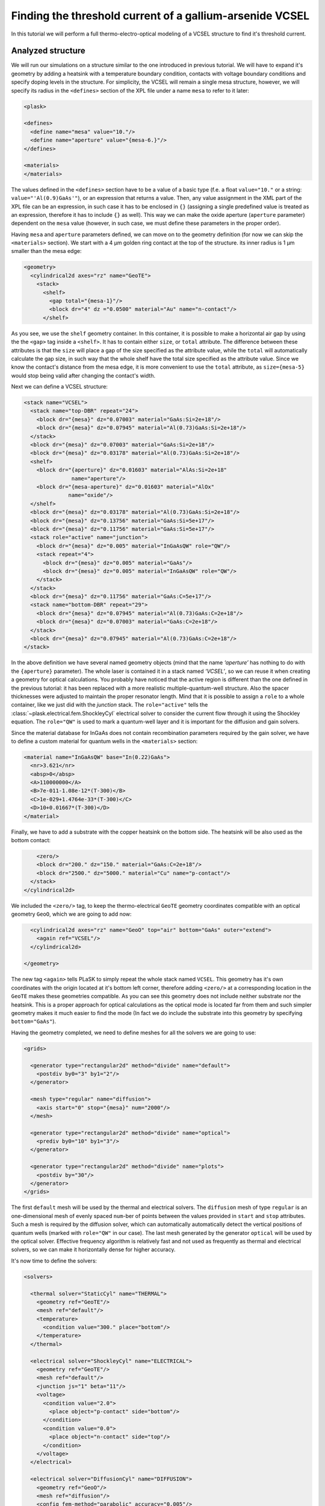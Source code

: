 .. _sec-full-threshold-analysis-of-VCSEL:

Finding the threshold current of a gallium-arsenide VCSEL
---------------------------------------------------------

In this tutorial we will perform a full thermo-electro-optical modeling of a VCSEL structure to find it's threshold current.

Analyzed structure
^^^^^^^^^^^^^^^^^^

We will run our simulations on a structure similar to the one introduced in previous tutorial. We will have to expand it's geometry by adding a heatsink with a temperature boundary condition, contacts with voltage boundary conditions and specify doping levels in the structure. For simplicity, the VCSEL will remain a single mesa structure, however, we will specify its radius in the ``<defines>`` section of the XPL file under a name ``mesa`` to refer to it later:

.. code-block:: xml

   <plask>

   <defines>
     <define name="mesa" value="10."/>
     <define name="aperture" value="{mesa-6.}"/>
   </defines>

   <materials>
   </materials>

The values defined in the ``<defines>`` section have to be a value of a basic type (f.e. a float ``value="10."`` or a string: ``value="'Al(0.9)GaAs'"``), or an expression that returns a value. Then, any value assignment in the XML part of the XPL file can be an expression, in such case it has to be enclosed in ``{}`` (assigning a single predefined value is treated as an expression, therefore it has to include ``{}`` as well). This way we can make the oxide aperture (``aperture`` parameter) dependent on the ``mesa`` value (however, in such case, we must define these parameters in the proper order).

Having ``mesa`` and ``aperture`` parameters defined, we can move on to the geometry definition (for now we can skip the ``<materials>`` section). We start with a 4 µm golden ring contact at the top of the structure. its inner radius is 1 µm smaller than the mesa edge:

.. code-block:: xml

   <geometry>
     <cylindrical2d axes="rz" name="GeoTE">
       <stack>
         <shelf>
           <gap total="{mesa-1}"/>
           <block dr="4" dz ="0.0500" material="Au" name="n-contact"/>
         </shelf>

As you see, we use the ``shelf`` geometry container. In this container, it is possible to make a horizontal air gap by using the the ``<gap>`` tag inside a ``<shelf>``. It has to contain either ``size``, or ``total`` attribute. The difference between these attributes is that the ``size`` will place a gap of the size specified as the attribute value, while the ``total`` will automatically calculate the gap size, in such way that the whole shelf have the total size specified as the attribute value. Since we know the contact's distance from the mesa edge, it is more convenient to use the ``total`` attribute, as ``size={mesa-5}`` would stop being valid after changing the contact's width.

Next we can define a VCSEL structure:

.. code-block:: xml

   <stack name="VCSEL">
     <stack name="top-DBR" repeat="24">
       <block dr="{mesa}" dz="0.07003" material="GaAs:Si=2e+18"/>
       <block dr="{mesa}" dz="0.07945" material="Al(0.73)GaAs:Si=2e+18"/>
     </stack>
     <block dr="{mesa}" dz="0.07003" material="GaAs:Si=2e+18"/>
     <block dr="{mesa}" dz="0.03178" material="Al(0.73)GaAs:Si=2e+18"/>
     <shelf>
       <block dr="{aperture}" dz="0.01603" material="AlAs:Si=2e+18"
                  name="aperture"/>
       <block dr="{mesa-aperture}" dz="0.01603" material="AlOx"
                 name="oxide"/>
     </shelf>
     <block dr="{mesa}" dz="0.03178" material="Al(0.73)GaAs:Si=2e+18"/>
     <block dr="{mesa}" dz="0.13756" material="GaAs:Si=5e+17"/>
     <block dr="{mesa}" dz="0.11756" material="GaAs:Si=5e+17"/>
     <stack role="active" name="junction">
       <block dr="{mesa}" dz="0.005" material="InGaAsQW" role="QW"/>
       <stack repeat="4">
         <block dr="{mesa}" dz="0.005" material="GaAs"/>
         <block dr="{mesa}" dz="0.005" material="InGaAsQW" role="QW"/>
       </stack>
     </stack>
     <block dr="{mesa}" dz="0.11756" material="GaAs:C=5e+17"/>
     <stack name="bottom-DBR" repeat="29">
       <block dr="{mesa}" dz="0.07945" material="Al(0.73)GaAs:C=2e+18"/>
       <block dr="{mesa}" dz="0.07003" material="GaAs:C=2e+18"/>
     </stack>
     <block dr="{mesa}" dz="0.07945" material="Al(0.73)GaAs:C=2e+18"/>
   </stack>

In the above definition we have several named geometry objects (mind that the name *‘aperture’* has nothing to do with the ``{aperture}`` parameter). The whole laser is contained it in a stack named *‘VCSEL’*, so we can reuse it when creating a geometry for optical calculations. You probably have noticed that the active region is different than the one defined in the previous tutorial: it has been replaced with a more realistic multiple-quantum-well structure. Also the spacer thicknesses were adjusted to maintain the proper resonator length. Mind that it is possible to assign a ``role`` to a whole container, like we just did with the *junction* stack. The ``role="active"`` tells the :class:`~plask.electrical.fem.ShockleyCyl` electrical solver to consider the current flow through it using the Shockley equation. The ``role="QW"`` is used to mark a quantum-well layer and it is important for the diffusion and gain solvers.

Since the material database for InGaAs does not contain recombination parameters required by the gain solver, we have to define a custom material for quantum wells in the ``<materials>`` section:

.. code-block:: xml

   <material name="InGaAsQW" base="In(0.22)GaAs">
     <nr>3.621</nr>
     <absp>0</absp>
     <A>110000000</A>
     <B>7e-011-1.08e-12*(T-300)</B>
     <C>1e-029+1.4764e-33*(T-300)</C>
     <D>10+0.01667*(T-300)</D>
   </material>

Finally, we have to add a substrate with the copper heatsink on the bottom side. The heatsink will be also used as the bottom contact:

.. code-block:: xml

         <zero/>
         <block dr="200." dz="150." material="GaAs:C=2e+18"/>
         <block dr="2500." dz="5000." material="Cu" name="p-contact"/>
       </stack>
     </cylindrical2d>

We included the ``<zero/>`` tag, to keep the thermo-electrical ``GeoTE`` geometry coordinates compatible with an optical geometry ``GeoO``, which we are going to add now:

.. code-block:: xml

     <cylindrical2d axes="rz" name="GeoO" top="air" bottom="GaAs" outer="extend">
       <again ref="VCSEL"/>
     </cylindrical2d>

   </geometry>

The new tag ``<again>`` tells PLaSK to simply repeat the whole stack named ``VCSEL``. This geometry has it's own coordinates with the origin located at it's bottom left corner, therefore adding ``<zero/>`` at a corresponding location in the ``GeoTE`` makes these geometries compatible. As you can see this geometry does not include neither substrate nor the heatsink. This is a proper approach for optical calculations as the optical mode is located far from them and such simpler geometry makes it much easier to find the mode (In fact we do include the substrate into this geometry by specifying ``bottom="GaAs"``).

Having the geometry completed, we need to define meshes for all the solvers we are going to use:

.. code-block:: xml

   <grids>

     <generator type="rectangular2d" method="divide" name="default">
       <postdiv by0="3" by1="2"/>
     </generator>

     <mesh type="regular" name="diffusion">
       <axis start="0" stop="{mesa}" num="2000"/>
     </mesh>

     <generator type="rectangular2d" method="divide" name="optical">
       <prediv by0="10" by1="3"/>
     </generator>

     <generator type="rectangular2d" method="divide" name="plots">
       <postdiv by="30"/>
     </generator>
   </grids>

The first ``default`` mesh will be used by the thermal and electrical solvers. The ``diffusion`` mesh of type ``regular`` is an one-dimensional mesh of evenly spaced ``num``-ber of points between the values provided in ``start`` and ``stop`` attributes. Such a mesh is required by the diffusion solver, which can automatically automatically detect the vertical positions of quantum wells (marked with ``role="QW"`` in our case). The last mesh generated by the generator ``optical`` will be used by the optical solver. Effective frequency algorithm is relatively fast and not used as frequently as thermal and electrical solvers, so we can make it horizontally dense for higher accuracy.

It's now time to define the solvers:

.. code-block:: xml

   <solvers>

     <thermal solver="StaticCyl" name="THERMAL">
       <geometry ref="GeoTE"/>
       <mesh ref="default"/>
       <temperature>
         <condition value="300." place="bottom"/>
       </temperature>
     </thermal>

     <electrical solver="ShockleyCyl" name="ELECTRICAL">
       <geometry ref="GeoTE"/>
       <mesh ref="default"/>
       <junction js="1" beta="11"/>
       <voltage>
         <condition value="2.0">
           <place object="p-contact" side="bottom"/>
         </condition>
         <condition value="0.0">
           <place object="n-contact" side="top"/>
         </condition>
       </voltage>
     </electrical>

     <electrical solver="DiffusionCyl" name="DIFFUSION">
       <geometry ref="GeoO"/>
       <mesh ref="diffusion"/>
       <config fem-method="parabolic" accuracy="0.005"/>
     </electrical>

     <gain solver="FermiCyl" name="GAIN">
       <geometry ref="GeoO"/>
       <config lifetime="0.5" matrix-elem="8"/>
     </gain>

     <optical solver="EffectiveFrequencyCyl" name="OPTICAL">
       <geometry ref="GeoO"/>
       <mesh ref="optical"/>
     </optical>

   </solvers>

``THERMAL`` and ``ELECTRICAL`` solvers are analogous to these used in :ref:`the first tutorial <sec-Thermo-electrical-modeling-of-simple-ee-laser>`, but designed for cylindrical symmetries (i.e. ``StaticCyl`` instead of ``Static2D``). The ``OPTICAL`` solver is similar to that from :ref:`the previous tutorial <sec-Optical-analysis-of-VCSEL>`, but here we also specify a mesh for it, so it does not perform calculations on it's default simplified mesh. It is important to note, that this solver is assigned to a different geometry than ``THERMAL`` and ``ELECTRICAL`` solvers. This is the geometry that we adjusted for optical simulations. ``DIFFUSION`` and ``GAIN`` could be assigned to either full, or optical geometry, but in the second case we limit the calculations range to the mesa radius (instead of calculating in the air outside the mesa for the range of the full geometry, which is the heatsink radius equal to 2500 microns), therefore saving some time and memory.

==>  TODO: diffusion and gain description...

Having our solvers defined, we must define their mutual connections properly:

.. code-block:: xml

   <connects>
     <connect in="ELECTRICAL.inTemperature" out="THERMAL.outTemperature"/>
     <connect in="THERMAL.inHeat" out="ELECTRICAL.outHeat"/>

     <connect in="DIFFUSION.inTemperature" out="THERMAL.outTemperature"/>
     <connect in="DIFFUSION.inCurrentDensity"
              out="ELECTRICAL.outCurrentDensity"/>

     <connect in="GAIN.inTemperature" out="THERMAL.outTemperature"/>
     <connect in="GAIN.inCarriersConcentration"
              out="DIFFUSION.outCarriersConcentration"/>

     <connect in="OPTICAL.inTemperature" out="THERMAL.outTemperature"/>
     <connect in="OPTICAL.inGain" out="GAIN.outGain"/>
   </connects>

These are all the connects we need in our case. The first two are for achieving self-consistency in the thermo-electrical part. The final temperature distribution calculated by ``THERMAL`` solver will be then used by all other solvers. Additionally the ``DIFFUSION`` solver has to be provided with the current density distribution from ``ELECTRICAL`` solver, ``GAIN`` requires carriers concentration obtained in ``DIFFUSION`` to calculate the gain, which then has to be eventually connected to the ``OPTICAL`` solver.

Manual refinements of the divide mesh generator
^^^^^^^^^^^^^^^^^^^^^^^^^^^^^^^^^^^^^^^^^^^^^^^

We could now run our calculations. However, it is a good habit, to check the geometries for any design flaws and the grids for proper density. To do this, we write a simple script (remember to include it within ``<script><![CDATA[`` and ``]]></script>`` tags), that will just draw the ``GeoTE`` geometry and the ``default`` mesh with the boundary conditions:

.. code-block:: python

   figure()
   plot_geometry(GEO.GeoTE, margin=0.01)
   gcf().canvas.set_window_title("GEO TE")

   figure()
   plot_geometry(GEO.GeoTE, margin=0.01)
   defmesh = MSG.default(GEO.GeoTE.item)
   plot_mesh(defmesh, color="0.75")
   plot_boundary(ELECTRICAL.voltage_boundary, defmesh,
                 ELECTRICAL.geometry, color="b", marker="D")
   plot_boundary(THERMAL.temperature_boundary, defmesh,
                 THERMAL.geometry, color="r")
   gcf().canvas.set_window_title("Default mesh")

   show()

Now, close the XPL file with the ``</plask>`` tag and execute it. You can now see, that the lattice is rather sparse. It could be improved by increasing the values in the ``<postdiv by0="3" by1="2"/>`` line (that corresponds to horizontal and vertical divisions of every element in the geometry), but this would either end up with a mesh that is still too sparse at important locations or overally too dense and numerical ineffective. PLaSK allows for a better approach: manual addition of refinements at a desired location in a desired dimension. Let's modify our ``default`` mesh generator by adding a vertical refinement at the very bottom of the heatsink, where the temperature boundary condition is located. We should also add three horizontal refinements: two at the inner part of the oxidation, where strong current crowding is expected, and one near the optical axis of the laser:

.. code-block:: xml

  <grids>

    <generator type="rectilinear2d" method="divide" name="default">
      <postdiv by0="3" by1="2"/>
      <refinements>
        <axis1 object="p-contact" at="50"/>
        <axis0 object="oxide" at="-0.1"/>
        <axis0 object="oxide" at="-0.05"/>
        <axis0 object="aperture" at="0.1"/>
      </refinements>
    </generator>

The refinements have to be included within the ``<refinements>`` element and are described with the ``axis#`` tag, where ``#`` means the axis number (0 for horizontal and 1 for vertical; in our case *r* and *z*, respectively). The ``at`` attribute places a single refinement line at the location provided in the ``at`` attribute along the requested direction in the local coordinates of an object specified in the ``object`` attribute. So the first refinement will add a single refinement line 50 microns in the *z* direction above the bottom of the *‘p-contact’* (heatsink), while the next two will place two horizontal refinements to the left of the *‘oxide’* object's left edge. The last two refinements are defined outside the object they are referred to, which will result in a warning-message when executing the file. We defined these refinements this way on purpose, because this notation is simpler than referring to the *aperture* object and using expressions with predefined values (``<axis0 object="aperture" at="{aperture-0.1}"/>``) and we are sure that these refinements are still within our geometry. Therefore we can ignore corresponding warnings, however it is always important to check the warning-messages, as they may point to a serious flaw in our code, especially when lots of predefined variables and/or real-time geometry changes are involved [#disable-warning]_.

Instead of the ``at`` attribute, it is also possible to use either ``by``, or ``every`` attribute. ``by`` results in dividing the specified objects into provided number of elements, while ``every`` places refinement lines spaced equally with a distance specified as this attribute value. We must remember that adding a single refinement line does not actually result in just one additional line in the final mesh, as the generator automatically ensures that the distance between adjacent grid lines never change too rapidly.

You can see the new mesh by executing the file again.

Threshold current calculations
^^^^^^^^^^^^^^^^^^^^^^^^^^^^^^

With having the geometries and meshes prepared, we can move on to the script part. Like in the previous tutorial, we are going to create a separate ``tutorial3.py`` file for the scripting purpose and begin it with:

.. code-block:: python

   import sys
   import scipy.optimize

   filename = sys.argv[1]
   loadxpl(filename)

Then we can move directly to defining a function for the Brent root-finding algorithm, but this time, it will take the voltage applied to the structure as it's argument and return the modal loss:

.. code-block:: python

   def loss_on_voltage(voltage):
       ELECTRICAL.invalidate()
       ELECTRICAL.voltage_boundary[0].value = voltage
       verr = ELECTRICAL.compute(1)
       terr = THERMAL.compute(1)
       iters=0
       while (terr > THERMAL.maxerr or verr > ELECTRICAL.maxerr) and iters<15:
          verr = ELECTRICAL.compute(8)
          terr = THERMAL.compute(1)
          iters+=1
       DIFFUSION.compute_threshold()
       det_lams = linspace(OPTICAL.lam0-2, OPTICAL.lam0+2, 401)+0.2j*(voltage-0.5)/1.5
       det_vals = abs(OPTICAL.get_determinant(det_lams, m=0))
       det_mins = np.r_[False, det_vals[1:] < det_vals[:-1]] & \
                  np.r_[det_vals[:-1] < det_vals[1:], False] & \
                  np.r_[det_vals[:] < 1]
       mode_number = OPTICAL.find_mode(max(det_lams[det_mins]))
       mode_loss = OPTICAL.outLoss(mode_number)
       print_log(LOG_RESULT,
	    'V = {:.3f}V, I = {:.3f}mA, lam = {:.2f}nm, loss = {}/cm'
	    .format(voltage, ELECTRICAL.get_total_current(),
                    OPTICAL.outWavelength(mode_number), mode_loss))
       return mode_loss

In the first line we invalidate the ``ELECTRICAL`` solver, as after every calculations it stores the resulting junction conductivity and uses it as initial value for future calculations. This approach saves time when consequent calculations are being made for small variations of voltage. However, for cases where broad range of applied voltages is analysed, especially including values producing conductivities close to zero, these stored values can be rather a problem than the merit. Hence, it is better to reset the electrical solver by using it's ``invalidate()``.

After achieving the steady-state thermo-electrical solution, we calculate the carriers concentration in the quantum wells via ``DIFFUSION.compute_threshold()`` function.

Finally, we have to introduce a reliable algorithm that will find the fundamental mode for any given voltage. The optical solver has to solve a two dimensional (complex numbers) problem, which is sensitive to the structure's condition (voltage, temperature, gain) and to the starting wavelength value. A good approach is to probe the determinant function used by the optical model on a wavelength range close to the expected value (in our case 401 points over a ±2 nm range from the ``OPTICAL.lam0`` value):

.. code-block:: python

   det_lams = linspace(OPTICAL.lam0-2, OPTICAL.lam0+2, 401)+0.2j*(voltage-0.5)/1.5
   det_vals = abs(OPTICAL.get_determinant(det_lams, m=0))

in order to find it's minima, we do some numpy* array manipulations:

.. code-block:: python

   det_mins = np.r_[False, det_vals[1:] < det_vals[:-1]] & \
              np.r_[det_vals[:-1] < det_vals[1:], False] & \
              np.r_[det_vals[:] < 1]

to finally use the minimum with highest wavelength as the starting point for the calculations:

.. code-block:: python

   mode_number = OPTICAL.find_mode(max(det_lams[det_mins]))

This approach may seem a little complicated at first. However, we must rememeber that we are altering current flowing through the structure, which in turn alters its termerature distribution and, thus, the refractive index. Hence, the simple approach ``mode_number = OPTICAL.find_mode(980.)`` may fail.

Generally, it is highly recommended to perform an analysis of the determinant function for every simulated structure and various driving conditions. As an example, we can add a determinant plotting block in our function as shown below (although it is advised to omit it in the final algorithm):

.. code-block:: python

   plot(det_lams, det_vals)
   gca().set_yscale('log')
   show()

Outside the function we set the reference wavelength ``lam0`` and tell the optical solver to look for the vertical solution at the optical axis of the laser by setting it's ``vat`` parameter to 0.
Finally we run our function to find the threshold voltage between 0.5V and 2.0V and print the result to the log:

.. code-block:: python

   OPTICAL.lam0 = 981.5
   OPTICAL.vat = 0

   threshold_voltage = scipy.optimize.brentq(loss_on_voltage, 0.5, 2., xtol=0.05)

   loss_on_voltage(threshold_voltage)
   threshold_current = abs(ELECTRICAL.get_total_current())
   print_log(LOG_WARNING, "Vth = {:.3f}V    Ith = {:.3f}mA"
                          .format(threshold_voltage, threshold_current))

We might want to visualise the found mode at the threshold. For this we have to define a mesh for the output field on the optical geometry, get the intensity field for the last calculated mode from the optical solver and plot it:

.. code-block:: python

   geometry_width = GEO.GeoO.bbox.upper[0]
   geometry_height = GEO.GeoO.bbox.upper[1]
   RR = linspace(-geometry_width, geometry_width, 200)
   ZZ = linspace(0, geometry_height, 500)
   intensity_mesh = mesh.Rectangular2D(RR, ZZ)

   IntensityField = OPTICAL.outLightMagnitude(len(OPTICAL.outWavelength)-1,
                                              intensity_mesh)
   figure()
   plot_field(IntensityField, 100)
   plot_geometry(GEO.GeoO, mirror=True, color="w")
   gcf().canvas.set_window_title('Light Intensity Field ({0} micron \
                                 aperture)'.format(GEO.aperture.dr))
   axvline(x=GEO.aperture.dr, color='w', ls=":", linewidth=1)
   axvline(x=-GEO.aperture.dr, color='w', ls=":", linewidth=1)
   xticks(append(xticks()[0], [-GEO.aperture.dr, GEO.aperture.dr]))
   xlabel(u"r [\xb5m]")
   ylabel(u"z [\xb5m]")
   show()


Real-time structure modifications
^^^^^^^^^^^^^^^^^^^^^^^^^^^^^^^^^

It might be often important to perform an analysis of structure geometry parameters (like electrical and oxide apertures, resonator length etc.) influence on the output characteristics. For this we don't need to create several ``xpl`` files, or change the geometry description in a single ``xpl`` file every time, as we can operate on objects named in the ``<geometry>`` section from within the script. With this approach we could write an algorithm, that finds the oxide aperture radius, for which the threshold current has the minimum value. However, we will just show the idea by modifying the aperture once and running the threshold calculations again, as the full analysis would be unnecessarily complicated and calculations too time consuming for this tutorial purposes.

To do this, at the end of the file we have to add lines modifying the size of the ``oxide`` and ``aperture`` blocks defined in the ``xpl`` file. We want to change their lengths in the *r* direction (widths). This can be done by changing the ``dr``, or ``width`` parameter of these blocks:

.. code-block:: python

   new_aperture = 3.
   GEO.aperture.dr = new_aperture
   GEO.oxide.dr = DEF["mesa"] - new_aperture

Here it is important to mention, that the axes configuration specified in the ``xpl`` file (``axes="rz"``) does not automatically apply to the ``py`` script file, where the default ``xy`` setting is use by default. To change it, we have to add a line ``config.axes = 'rz'``, preferably just below the ``loadxpl(filename)`` line in the beginning of the file.

.. code-block:: python

   loadxpl(filename)
   config.axes = 'rz'

Now we just have to repeat the calculations with the drawing part and to move the ``show()`` line to the end of the file:

.. code-block:: python

   OPTICAL.lam0 = 982.
   threshold_voltage = scipy.optimize.brentq(loss_on_voltage, 0.5, 2., xtol=0.05)
   loss_on_voltage(threshold_voltage)
   threshold_current = abs(ELECTRICAL.get_total_current())
   print_log(LOG_WARNING, "Vth = {:.3f}V    Ith = {:.3f}mA"
                          .format(threshold_voltage, threshold_current))

   IntensityField = OPTICAL.outLightMagnitude(len(OPTICAL.outWavelength)-1,
                                              intensity_mesh)
   figure()
   plot_field(IntensityField, 100)
   plot_geometry(GEO.GeoO, mirror=True, color="w")
   gcf().canvas.set_window_title('Light Intensity Field ({0} micron \
                                 aperture)'.format(GEO.aperture.dr))
   axvline(x=GEO.aperture.dr, color='w', ls=":", linewidth=1)
   axvline(x=-GEO.aperture.dr, color='w', ls=":", linewidth=1)
   xticks(append(xticks()[0], [-GEO.aperture.dr, GEO.aperture.dr]))
   xlabel(u"r [\xb5m]")
   ylabel(u"z [\xb5m]")

   show()

.. rubric:: Example files

You can download the complete files from this tutorial: :download:`tutorial3.xpl <tutorial3.xpl>`, :download:`tutorial3.py <tutorial3.py>`.

.. rubric:: Footnotes
.. [#disable-warning] It is possible to disable warning, for this please refer to the documentation of the generator :xml:tag:`<warnings>` tag.
